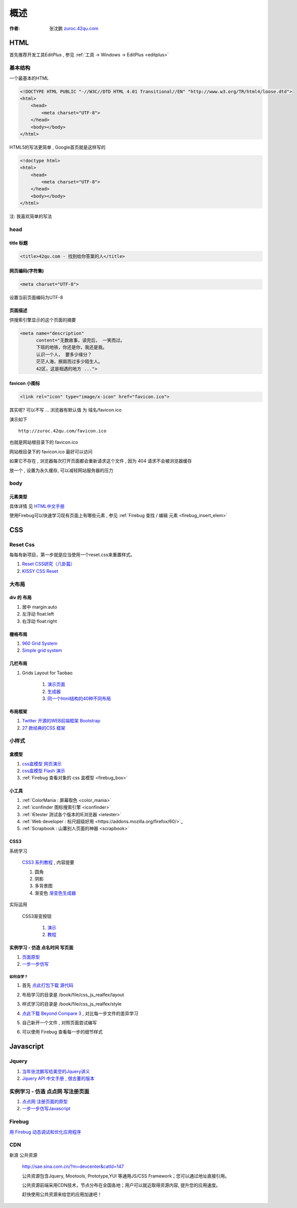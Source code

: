 概述
==============================================

:作者: 张沈鹏 `zuroc.42qu.com <http://zuroc.42qu.com>`_  




HTML 
------------------------------

首先推荐开发工具EditPlus , 参见 :ref:`工具 -> Windows -> EditPlus <editplus>`

基本结构
~~~~~~~~~~~~~~~~~~~~~~~~~~~~~~~~~~~~~~~~~~

一个最基本的HTML

.. code-block:: html

    <!DOCTYPE HTML PUBLIC "-//W3C//DTD HTML 4.01 Transitional//EN" "http://www.w3.org/TR/html4/loose.dtd">
    <html>
        <head>
            <meta charset="UTF-8">
        </head>
        <body></body>
    </html>

HTML5的写法更简单 , Google首页就是这样写的 

.. code-block:: html

    <!doctype html>
    <html>
        <head>
            <meta charset="UTF-8">
        </head>
        <body></body>
    </html>

注: 我喜欢简单的写法


head 
~~~~~~~~~~~~~~~~~~~~~~~~~~~~~~~~~~~~~~~~~~

title 标题 
.......................................... 

.. code-block:: html

    <title>42qu.com - 找到给你答案的人</title>

 
网页编码(字符集)
.......................................... 

.. code-block:: html

    <meta charset="UTF-8">

设置当前页面编码为UTF-8


页面描述
.......................................... 

供搜索引擎显示的这个页面的摘要

.. code-block:: html

    <meta name="description" 
          content="无数故事，读完后， 一笑而过。
          下班的地铁，你还是你，我还是我。
          认识一个人， 要多少缘分？
          茫茫人海，擦肩而过多少陌生人。
          42区，这是相遇的地方 ...">

.. image:: _image/meta_description.png
   :alt: 百度搜索中显示的description 


favicon 小图标
..........................................

.. code-block:: html

    <link rel="icon" type="image/x-icon" href="favicon.ico">

其实呢? 可以不写 ... 浏览器有默认值 为 域名/favicon.ico

演示如下 ::

    http://zuroc.42qu.com/favicon.ico

.. image:: _image/favicon.png
   :alt: 浏览器上的小图标 

也就是网站根目录下的 favicon.ico

网站根目录下的 favicon.ico 最好可以访问

如果它不存在 , 浏览器每次打开页面都会重新请求这个文件 , 因为 404 请求不会被浏览器缓存

放一个 , 设置为永久缓存, 可以减轻网站服务器的压力


body
~~~~~~~~~~~~~~~~~~~~~~~~~~~~~~~~~~~~~~~~~~

元素类型
...........................................

具体详情 见  `HTML中文手册 <https://bitbucket.org/zuroc/42qu-school/src/02ffbde7b7e4/book/html.chm>`_

使用Firebug可以快速学习现有页面上有哪些元素 , 参见 :ref:`Firebug 查找 / 编辑 元素  <firebug_insert_elem>` 



CSS
------------------------------

Reset Css
~~~~~~~~~~~~~~~~~~~~~~~~~~~~~~~~~~~~~~~~~~

每每有新项目，第一步就是应当使用一个reset.css来重置样式。

#. `Reset CSS研究（八卦篇） <http://ued.taobao.com/blog/2009/03/31/reset_css_a/>`_

#. `KISSY CSS Reset <https://raw.github.com/kissyteam/kissy/master/src/css/src/reset.css>`_
 

大布局
~~~~~~~~~~~~~~~~~~~~~~~~~~~~~~~~~~~~~~~~~~

div 的 布局
...........................................

#. 居中 margin:auto 

#. 左浮动 float:left

#. 右浮动 float:right 



栅格布局
...........................................

#. `960 Grid System <http://960.gs/>`_

#. `Simple grid system <http://www.gridsystemgenerator.com/gs04.php?GridWidth=940&GridColumns=6&GridMarginLeft=20>`_


几栏布局
...........................................

#. Grids Layout for Taobao 
    
    #. `演示页面 <http://kissy.googlecode.com/svn/trunk/src/cssgrids/grids-taobao.html>`_ 
    #. `生成器 <http://kissy.googlecode.com/svn/trunk/src/cssgrids/css-generator.html>`_
    #. `同一个html结构的40种不同布局 <http://blog.html.it/layoutgala/>`_ 


布局框架
...........................................


#. `Twitter 开源的WEB前端框架 Bootstrap <http://www.infoq.com/cn/news/2012/02/bootstrap-2.0.1-released>`_ 

#. `27 款经典的CSS 框架 <http://www.iteye.com/news/20054>`_




小样式
~~~~~~~~~~~~~~~~~~~~~~~~~~~~~~~~~~~~~~~~~~

盒模型
...........................................

#. `css盒模型 网页演示 <http://www.brainjar.com/css/positioning/default.asp>`_
#. `css盒模型 Flash 演示 <http://redmelon.net/tstme/box_model/>`_
#. :ref:`Firebug 查看对象的 css 盒模型 <firebug_box>`



小工具
...........................................

#. :ref:`ColorMania : 屏幕取色 <color_mania>`
#. :ref:`iconfinder 图标搜索引擎 <iconfinder>`
#. :ref:`IEtester 测试各个版本的IE浏览器 <ietester>`
#. :ref:`Web developer : 标尺超级好用 <https://addons.mozilla.org/firefox/60/>`_
#. :ref:`Scrapbook : 山寨别人页面的神器 <scrapbook>`

CSS3
...........................................

系统学习

    `CSS3 系列教程 <http://www.blueidea.com/tech/web/2009/6460.asp>`_ , 内容提要

    #. 圆角
    #. 阴影
    #. 多背景图
    #. 渐变色 `渐变色生成器 <http://gradients.glrzad.com/>`_


实际运用
    
    CSS3渐变按钮 
        
        #. `演示 <http://static.csspod.com/demos/2010/css-buttons.html>`_ 
        #. `教程 <http://csspod.com/archives/css3-gradient-buttons>`_


实例学习 - 仿造 点名时间 写页面
...........................................

#. `页面原型 <http://42qu.github.com/book/file/css_js_realfex/demo>`_ 
#. `一步一步仿写 <http://42qu.github.com/book/file/css_js_realfex/>`_

如何自学 ?
###########################################

#. 首先 `点此打包下载 源代码 <https://github.com/42qu/book/zipball/master>`_

#. 布局学习的目录是 /book/file/css_js_realfex/layout  

#. 样式学习的目录是 /book/file/css_js_realfex/style

#. `点此下载 Beyond Compare 3 <http://code.google.com/p/42qu-school/downloads/detail?name=bcompare-zh.zip&can=2&q=>`_ , 对比每一步文件的差异学习 
    .. image:: _image/bycompare.png

#. 自己新开一个文件 , 对照页面尝试编写

#. 可以使用 Firebug 查看每一步的细节样式



Javascript
------------------------------


Jquery
~~~~~~~~~~~~~~~~~~~~~~~~~~~~~~~~~~~~~~~~~~~~~~~~~~~~~~~~~~~~~~~~~~~~
#. `当年张沈鹏写给美空的Jquery讲义 <http://42qu.github.com/book/file/jquery/>`_
#. `Jquery API 中文手册 , 很古董的版本 <http://42qu.github.com/book/file/jquery_moko/jquery_api>`_



实例学习 - 仿造 点点网 写注册页面
~~~~~~~~~~~~~~~~~~~~~~~~~~~~~~~~~~~~~~~~~~~~~~~~~~~~~~~~~~~~~~~~~~~~

#. `点点网 注册页面的原型 <http://diandian.com>`_ 
#. `一步一步仿写Javascript <http://42qu.github.com/book/file/css_js_realfex/>`_



Firebug
~~~~~~~~~~~~~~~~~~~~~~~~~~~~~~~~~~~~~~~~~~~~~~~~~~~~~~~~~~~~~~~~~~~~

`用 Firebug 动态调试和优化应用程序 <http://www.ibm.com/developerworks/cn/web/wa-aj-firebug/>`_

CDN
~~~~~~~~~~~~~~~~~~~~~~~~~~~~~~~~~~~~~~~~~~~~~~~~~~~~~~~~~~~~~~~~~~~

新浪 公共资源 

    http://sae.sina.com.cn/?m=devcenter&catId=147

    公共资源包含Jquery, Mootools, Prototype,YUI 等通用JS/CSS Framework；您可以通过地址直接引用。

    公共资源前端采用CDN技术，节点分布在全国各地；用户可以就近取得资源内容, 提升您的应用速度。

    赶快使用公共资源来给您的应用加速吧！

